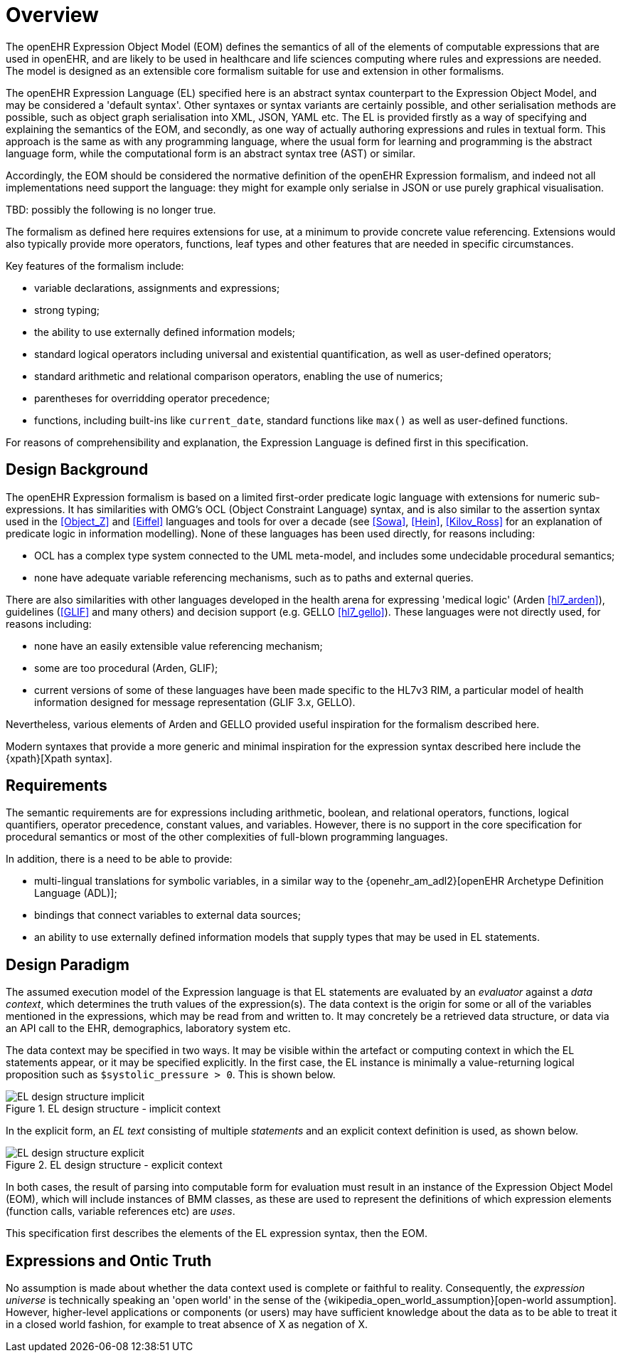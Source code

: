 = Overview

The openEHR Expression Object Model (EOM) defines the semantics of all of the elements of computable expressions that are used in openEHR, and are likely to be used in healthcare and life sciences computing where rules and expressions are needed. The model is designed as an extensible core formalism suitable for use and extension in other formalisms.

The openEHR Expression Language (EL) specified here is an abstract syntax counterpart to the Expression Object Model, and may be considered a 'default syntax'. Other syntaxes or syntax variants are certainly possible, and other serialisation methods are possible, such as object graph serialisation into XML, JSON, YAML etc. The EL is provided firstly as a way of specifying and explaining the semantics of the EOM, and secondly, as one way of actually authoring expressions and rules in textual form. This approach is the same as with any programming language, where the usual form for learning and programming is the abstract language form, while the computational form is an abstract syntax tree (AST) or similar.

Accordingly, the EOM should be considered the normative definition of the openEHR Expression formalism, and indeed not all implementations need support the language: they might for example only serialse in JSON or use purely graphical visualisation.

[.tbd]
TBD: possibly the following is no longer true.

The formalism as defined here requires extensions for use, at a minimum to provide concrete value referencing. 
Extensions would also typically provide more operators, functions, leaf types and other features that are needed in specific circumstances.

Key features of the formalism include:

* variable declarations, assignments and expressions;
* strong typing;
* the ability to use externally defined information models;
* standard logical operators including universal and existential quantification, as well as user-defined operators;
* standard arithmetic and relational comparison operators, enabling the use of numerics;
* parentheses for overridding operator precedence;
* functions, including built-ins like `current_date`, standard functions like `max()` as well as user-defined functions.

For reasons of comprehensibility and explanation, the Expression Language is defined first in this specification.

== Design Background

The openEHR Expression formalism is based on a limited first-order predicate logic language with extensions for numeric sub-expressions. It has similarities with OMG's OCL (Object Constraint Language) syntax, and is also similar to the assertion syntax used in the <<Object_Z>> and <<Eiffel>> languages and tools for over a decade (see <<Sowa>>, <<Hein>>, <<Kilov_Ross>> for an explanation of predicate logic in information modelling). None of these languages has been used directly, for reasons including:

* OCL has a complex type system connected to the UML meta-model, and includes some undecidable procedural semantics;
* none have adequate variable referencing mechanisms, such as to paths and external queries.

There are also similarities with other languages developed in the health arena for expressing 'medical logic' (Arden <<hl7_arden>>), guidelines (<<GLIF>> and many others) and decision support (e.g. GELLO <<hl7_gello>>). These languages were not directly used, for reasons including:

* none have an easily extensible value referencing mechanism;
* some are too procedural (Arden, GLIF);
* current versions of some of these languages have been made specific to the HL7v3 RIM, a particular model of health information designed for message representation (GLIF 3.x, GELLO).

Nevertheless, various elements of Arden and GELLO provided useful inspiration for the formalism described here.

Modern syntaxes that provide a more generic and minimal inspiration for the expression syntax described here include the {xpath}[Xpath syntax].

== Requirements

The semantic requirements are for expressions including arithmetic, boolean, and relational operators, functions, logical quantifiers, operator precedence, constant values, and variables. However, there is no support in the core specification for procedural semantics or most of the other complexities of full-blown programming languages.

In addition, there is a need to be able to provide:

* multi-lingual translations for symbolic variables, in a similar way to the {openehr_am_adl2}[openEHR Archetype Definition Language (ADL)];
* bindings that connect variables to external data sources;
* an ability to use externally defined information models that supply types that may be used in EL statements.

== Design Paradigm

The assumed execution model of the Expression language is that EL statements are evaluated by an _evaluator_ against a _data context_, which determines the truth values of the expression(s). The data context is the origin for some or all of the variables mentioned in the expressions, which may be read from and written to. It may concretely be a retrieved data structure, or data via an API call to the EHR, demographics, laboratory system etc.

The data context may be specified in two ways. It may be visible within the artefact or computing context in which the EL statements appear, or it may be specified explicitly. In the first case, the EL instance is minimally a value-returning logical proposition such as `$systolic_pressure > 0`. This is shown below.

[.text-center]
.EL design structure - implicit context
image::diagrams/EL_design_structure-implicit.svg[id=EL_design_structure_implicit, align="center"]

In the explicit form, an _EL text_ consisting of multiple _statements_ and an explicit context definition is used, as shown below.

[.text-center]
.EL design structure - explicit context
image::diagrams/EL_design_structure-explicit.svg[id=EL_design_structure_explicit, align="center"]

In both cases, the result of parsing into computable form for evaluation must result in an instance of the Expression Object Model (EOM), which will include instances of BMM classes, as these are used to represent the definitions of which expression elements (function calls, variable references etc) are _uses_.

This specification first describes the elements of the EL expression syntax, then the EOM.

== Expressions and Ontic Truth

No assumption is made about whether the data context used is complete or faithful to reality. Consequently, the _expression universe_ is technically speaking an 'open world' in the sense of the {wikipedia_open_world_assumption}[open-world assumption]. However, higher-level applications or components (or users) may have sufficient knowledge about the data as to be able to treat it in a closed world fashion, for example to treat absence of X as negation of X.

